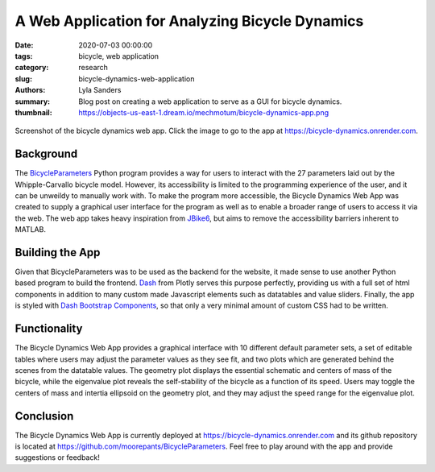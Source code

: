 ================================================
A Web Application for Analyzing Bicycle Dynamics
================================================

:date: 2020-07-03 00:00:00
:tags: bicycle, web application
:category: research
:slug: bicycle-dynamics-web-application
:authors: Lyla Sanders
:summary: Blog post on creating a web application to serve as a GUI for bicycle
          dynamics.
:thumbnail: https://objects-us-east-1.dream.io/mechmotum/bicycle-dynamics-app.png

.. figure:: https://objects-us-east-1.dream.io/mechmotum/bicycle-dynamics-app.png
   :width: 800px
   :align: center
   :target: https://bicycle-dynamics.onrender.com

   Screenshot of the bicycle dynamics web app. Click the image to go to the app
   at https://bicycle-dynamics.onrender.com.

Background
----------

The BicycleParameters_ Python program provides a way for users to interact with
the 27 parameters laid out by the Whipple-Carvallo bicycle model. However, its
accessibility is limited to the programming experience of the user, and it can
be unweildy to manually work with.  To make the program more accessible, the
Bicycle Dynamics Web App was created to supply a graphical user interface for
the program as well as to enable a broader range of users to access it via the
web. The web app takes heavy inspiration from JBike6_, but aims to remove the
accessibility barriers inherent to MATLAB.

.. _BicycleParameters: https://github.com/moorepants/BicycleParameters
.. _JBike6: http://ruina.tam.cornell.edu/research/topics/bicycle_mechanics/JBike6_web_folder/index.htm

Building the App
----------------

Given that BicycleParameters was to be used as the backend for the website, it
made sense to use another Python based program to build the frontend. Dash_
from Plotly serves this purpose perfectly, providing us with a full set of html
components in addition to many custom made Javascript elements such as
datatables and value sliders.  Finally, the app is styled with `Dash Bootstrap
Components`_, so that only a very minimal amount of custom CSS had to be
written.

.. _Dash: https://dash.plotly.com
.. _Dash Bootstrap Components: https://dash-bootstrap-components.opensource.faculty.ai

Functionality
-------------

The Bicycle Dynamics Web App provides a graphical interface with 10 different
default parameter sets, a set of editable tables where users may adjust the
parameter values as they see fit, and two plots which are generated behind the
scenes from the datatable values. The geometry plot displays the essential
schematic and centers of mass of the bicycle, while the eigenvalue plot reveals
the self-stability of the bicycle as a function of its speed. Users may toggle
the centers of mass and intertia ellipsoid on the geometry plot, and they may
adjust the speed range for the eigenvalue plot.

Conclusion
----------

The Bicycle Dynamics Web App is currently deployed at
https://bicycle-dynamics.onrender.com and its github repository is located at
https://github.com/moorepants/BicycleParameters. Feel free to play around with
the app and provide suggestions or feedback!
